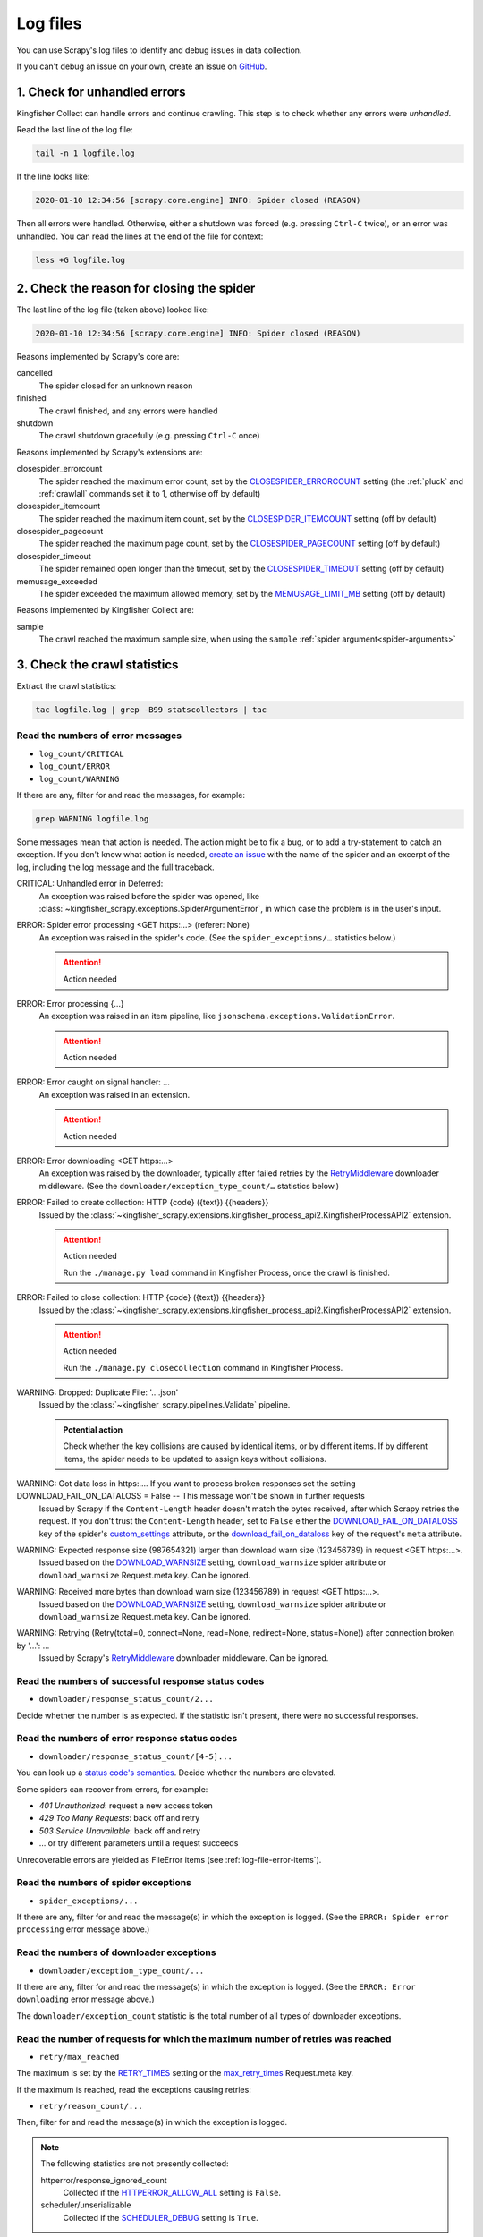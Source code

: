 Log files
=========

You can use Scrapy's log files to identify and debug issues in data collection.

If you can't debug an issue on your own, create an issue on `GitHub <https://github.com/open-contracting/kingfisher-collect/issues>`__.

1. Check for unhandled errors
-----------------------------

Kingfisher Collect can handle errors and continue crawling. This step is to check whether any errors were *unhandled*.

Read the last line of the log file:

.. code-block:: shell

   tail -n 1 logfile.log

If the line looks like:

.. code-block:: none

   2020-01-10 12:34:56 [scrapy.core.engine] INFO: Spider closed (REASON)

Then all errors were handled. Otherwise, either a shutdown was forced (e.g. pressing ``Ctrl-C`` twice), or an error was unhandled. You can read the lines at the end of the file for context:

.. code-block:: shell

   less +G logfile.log

2. Check the reason for closing the spider
------------------------------------------

The last line of the log file (taken above) looked like:

.. code-block:: none

   2020-01-10 12:34:56 [scrapy.core.engine] INFO: Spider closed (REASON)

Reasons implemented by Scrapy's core are:

cancelled
  The spider closed for an unknown reason
finished
  The crawl finished, and any errors were handled
shutdown
  The crawl shutdown gracefully (e.g. pressing ``Ctrl-C`` once)

Reasons implemented by Scrapy's extensions are:

closespider_errorcount
  The spider reached the maximum error count, set by the `CLOSESPIDER_ERRORCOUNT <https://docs.scrapy.org/en/latest/topics/extensions.html#closespider-errorcount>`__ setting (the :ref:`pluck` and :ref:`crawlall` commands set it to 1, otherwise off by default)
closespider_itemcount
  The spider reached the maximum item count, set by the `CLOSESPIDER_ITEMCOUNT <https://docs.scrapy.org/en/latest/topics/extensions.html#closespider-itemcount>`__ setting (off by default)
closespider_pagecount
  The spider reached the maximum page count, set by the `CLOSESPIDER_PAGECOUNT <https://docs.scrapy.org/en/latest/topics/extensions.html#closespider-pagecount>`__ setting (off by default)
closespider_timeout
  The spider remained open longer than the timeout, set by the `CLOSESPIDER_TIMEOUT <https://docs.scrapy.org/en/latest/topics/extensions.html#closespider-timeout>`__ setting (off by default)
memusage_exceeded
  The spider exceeded the maximum allowed memory, set by the `MEMUSAGE_LIMIT_MB <https://docs.scrapy.org/en/latest/topics/settings.html#memusage-limit-mb>`__ setting (off by default)

Reasons implemented by Kingfisher Collect are:

sample
  The crawl reached the maximum sample size, when using the ``sample`` :ref:`spider argument<spider-arguments>`

3. Check the crawl statistics
-----------------------------

Extract the crawl statistics:

.. code-block:: bash

   tac logfile.log | grep -B99 statscollectors | tac

Read the numbers of error messages
~~~~~~~~~~~~~~~~~~~~~~~~~~~~~~~~~~

-  ``log_count/CRITICAL``
-  ``log_count/ERROR``
-  ``log_count/WARNING``

If there are any, filter for and read the messages, for example:

.. code-block:: bash

   grep WARNING logfile.log

..
   Possible messages are found with, for example:
   grep -r ERROR scrapyd/logs/kingfisher | cut -d' ' -f 4-9999 | sort | uniq

   Example exceptions are found with, for example:
   grep -rA30 'ERROR: Spider error processing' scrapyd/logs/kingfisher | grep "log-[A-Za-z]" | grep -v Traceback | cut -d'-' -f 2- | sort | uniq

   Specific examples can be viewed with, for example:
   grep -rA30 'ERROR: Spider error processing' scrapyd/logs/kingfisher | less

Some messages mean that action is needed. The action might be to fix a bug, or to add a try-statement to catch an exception. If you don't know what action is needed, `create an issue <https://github.com/open-contracting/kingfisher-collect/issues>`__ with the name of the spider and an excerpt of the log, including the log message and the full traceback.

CRITICAL: Unhandled error in Deferred:
  An exception was raised before the spider was opened, like :class:`~kingfisher_scrapy.exceptions.SpiderArgumentError`, in which case the problem is in the user's input.
ERROR: Spider error processing <GET https:…> (referer: None)
  An exception was raised in the spider's code. (See the ``spider_exceptions/…`` statistics below.)

  .. attention:: Action needed

ERROR: Error processing {…}
  An exception was raised in an item pipeline, like ``jsonschema.exceptions.ValidationError``.

  .. attention:: Action needed

ERROR: Error caught on signal handler: …
  An exception was raised in an extension.

  .. attention:: Action needed

ERROR: Error downloading <GET https:…>
  An exception was raised by the downloader, typically after failed retries by the `RetryMiddleware <https://docs.scrapy.org/en/latest/topics/downloader-middleware.html#module-scrapy.downloadermiddlewares.retry>`__ downloader middleware. (See the ``downloader/exception_type_count/…`` statistics below.)
ERROR: Failed to create collection: HTTP {code} ({text}) {{headers}}
  Issued by the :class:`~kingfisher_scrapy.extensions.kingfisher_process_api2.KingfisherProcessAPI2` extension.

  .. attention:: Action needed

     Run the ``./manage.py load`` command in Kingfisher Process, once the crawl is finished.

ERROR: Failed to close collection: HTTP {code} ({text}) {{headers}}
  Issued by the :class:`~kingfisher_scrapy.extensions.kingfisher_process_api2.KingfisherProcessAPI2` extension.

  .. attention:: Action needed

     Run the ``./manage.py closecollection`` command in Kingfisher Process.

WARNING: Dropped: Duplicate File: '….json'
  Issued by the :class:`~kingfisher_scrapy.pipelines.Validate` pipeline.

  .. admonition:: Potential action

     Check whether the key collisions are caused by identical items, or by different items. If by different items, the spider needs to be updated to assign keys without collisions.

WARNING: Got data loss in https:…. If you want to process broken responses set the setting DOWNLOAD_FAIL_ON_DATALOSS = False -- This message won't be shown in further requests
 Issued by Scrapy if the ``Content-Length`` header doesn't match the bytes received, after which Scrapy retries the request. If you don't trust the ``Content-Length`` header, set to ``False`` either the `DOWNLOAD_FAIL_ON_DATALOSS <https://docs.scrapy.org/en/latest/topics/settings.html#download-fail-on-dataloss>`__ key of the spider's `custom_settings <https://docs.scrapy.org/en/latest/topics/settings.html#settings-per-spider>`__ attribute, or the `download_fail_on_dataloss <https://docs.scrapy.org/en/latest/topics/request-response.html#std-reqmeta-download_fail_on_dataloss>`__ key of the request's ``meta`` attribute.
WARNING: Expected response size (987654321) larger than download warn size (123456789) in request <GET https:…>.
  Issued based on the `DOWNLOAD_WARNSIZE <https://docs.scrapy.org/en/latest/topics/settings.html#download-warnsize>`__ setting, ``download_warnsize`` spider attribute or ``download_warnsize`` Request.meta key. Can be ignored.
WARNING: Received more bytes than download warn size (123456789) in request <GET https:…>.
  Issued based on the `DOWNLOAD_WARNSIZE <https://docs.scrapy.org/en/latest/topics/settings.html#download-warnsize>`__ setting, ``download_warnsize`` spider attribute or ``download_warnsize`` Request.meta key. Can be ignored.
WARNING: Retrying (Retry(total=0, connect=None, read=None, redirect=None, status=None)) after connection broken by '…': …
 Issued by Scrapy's `RetryMiddleware <https://docs.scrapy.org/en/latest/topics/downloader-middleware.html#module-scrapy.downloadermiddlewares.retry>`__ downloader middleware. Can be ignored.

Read the numbers of successful response status codes
~~~~~~~~~~~~~~~~~~~~~~~~~~~~~~~~~~~~~~~~~~~~~~~~~~~~

-  ``downloader/response_status_count/2...``

Decide whether the number is as expected. If the statistic isn't present, there were no successful responses.

Read the numbers of error response status codes
~~~~~~~~~~~~~~~~~~~~~~~~~~~~~~~~~~~~~~~~~~~~~~~

-  ``downloader/response_status_count/[4-5]...``

You can look up a `status code's semantics <https://httpstatuses.com/>`__. Decide whether the numbers are elevated.

Some spiders can recover from errors, for example:

-  *401 Unauthorized*: request a new access token
-  *429 Too Many Requests*: back off and retry
-  *503 Service Unavailable*: back off and retry
-  … or try different parameters until a request succeeds

Unrecoverable errors are yielded as FileError items (see :ref:`log-file-error-items`).

Read the numbers of spider exceptions
~~~~~~~~~~~~~~~~~~~~~~~~~~~~~~~~~~~~~

-  ``spider_exceptions/...``

If there are any, filter for and read the message(s) in which the exception is logged. (See the ``ERROR: Spider error processing`` error message above.)

Read the numbers of downloader exceptions
~~~~~~~~~~~~~~~~~~~~~~~~~~~~~~~~~~~~~~~~~

-  ``downloader/exception_type_count/...``

If there are any, filter for and read the message(s) in which the exception is logged. (See the ``ERROR: Error downloading`` error message above.)

The ``downloader/exception_count`` statistic is the total number of all types of downloader exceptions.

Read the number of requests for which the maximum number of retries was reached
~~~~~~~~~~~~~~~~~~~~~~~~~~~~~~~~~~~~~~~~~~~~~~~~~~~~~~~~~~~~~~~~~~~~~~~~~~~~~~~

-  ``retry/max_reached``

The maximum is set by the `RETRY_TIMES <https://docs.scrapy.org/en/latest/topics/downloader-middleware.html#std-setting-RETRY_TIMES>`__ setting or the `max_retry_times <https://docs.scrapy.org/en/latest/topics/request-response.html#std-reqmeta-max_retry_times>`__ Request.meta key.

If the maximum is reached, read the exceptions causing retries:

-  ``retry/reason_count/...``

Then, filter for and read the message(s) in which the exception is logged.

.. note::

   The following statistics are not presently collected:

   httperror/response_ignored_count
     Collected if the `HTTPERROR_ALLOW_ALL <https://docs.scrapy.org/en/latest/topics/spider-middleware.html#httperror-allow-all>`__ setting is ``False``.
   scheduler/unserializable
     Collected if the `SCHEDULER_DEBUG <https://docs.scrapy.org/en/latest/topics/settings.html#scheduler-debug>`__ setting is ``True``.

Read the number of duplicate requests
~~~~~~~~~~~~~~~~~~~~~~~~~~~~~~~~~~~~~

-  ``dupefilter/filtered``

Spiders should not send duplicate requests. A duplicate request might indicate a bug in the spider's implementation.

Presently, only the first duplicate request is logged. The line looks like:

.. code-block:: none

   2020-01-10 12:34:56 [scrapy.dupefilters] DEBUG: Filtered duplicate request: <GET http://...> (referer: http://...)

.. _log-file-error-items:

4. Check for FileError items
----------------------------

Kingfisher Collect yields some errors as FileError items. You can open the log file and search for ``'errors':`` to get more context on each error.

